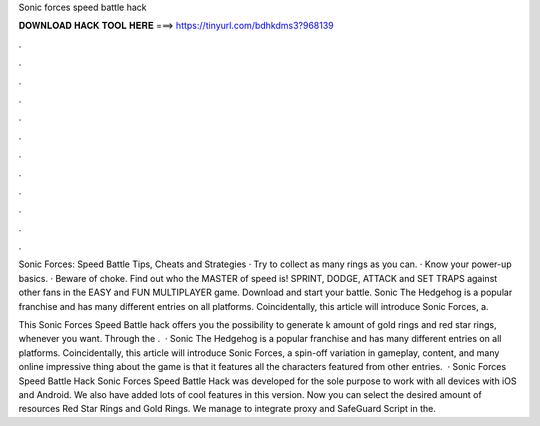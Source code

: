 Sonic forces speed battle hack



𝐃𝐎𝐖𝐍𝐋𝐎𝐀𝐃 𝐇𝐀𝐂𝐊 𝐓𝐎𝐎𝐋 𝐇𝐄𝐑𝐄 ===> https://tinyurl.com/bdhkdms3?968139



.



.



.



.



.



.



.



.



.



.



.



.

Sonic Forces: Speed Battle Tips, Cheats and Strategies · Try to collect as many rings as you can. · Know your power-up basics. · Beware of choke. Find out who the MASTER of speed is! SPRINT, DODGE, ATTACK and SET TRAPS against other fans in the EASY and FUN MULTIPLAYER game. Download and start your battle. Sonic The Hedgehog is a popular franchise and has many different entries on all platforms. Coincidentally, this article will introduce Sonic Forces, a.

This Sonic Forces Speed Battle hack offers you the possibility to generate k amount of gold rings and red star rings, whenever you want. Through the .  · Sonic The Hedgehog is a popular franchise and has many different entries on all platforms. Coincidentally, this article will introduce Sonic Forces, a spin-off variation in gameplay, content, and many online  impressive thing about the game is that it features all the characters featured from other entries.  · Sonic Forces Speed Battle Hack Sonic Forces Speed Battle Hack was developed for the sole purpose to work with all devices with iOS and Android. We also have added lots of cool features in this version. Now you can select the desired amount of resources Red Star Rings and Gold Rings. We manage to integrate proxy and SafeGuard Script in the.
